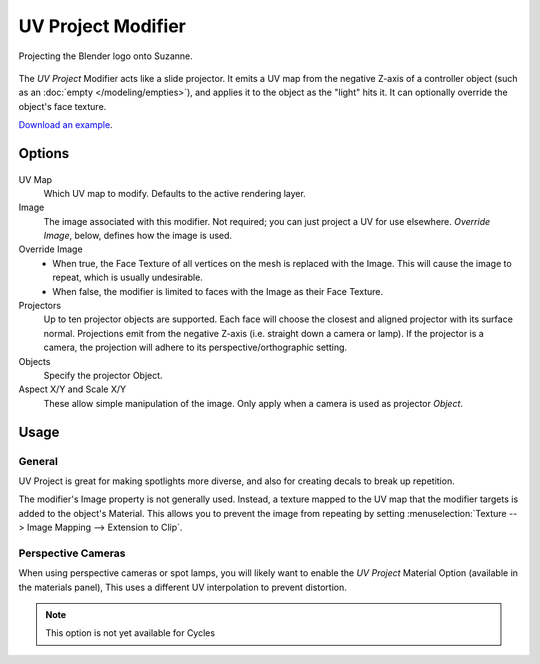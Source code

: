 .. _bpy.types.UVProjectModifier:

*******************
UV Project Modifier
*******************

.. figure:: /images/modeling_modifiers_modify_uvproject_example.jpg
   :align: center
   :width: 350px

   Projecting the Blender logo onto Suzanne.

The *UV Project* Modifier acts like a slide projector.
It emits a UV map from the negative Z-axis of a controller object
(such as an :doc:`empty </modeling/empties>`),
and applies it to the object as the "light" hits it. It can optionally override the object's face texture.

`Download an example <https://wiki.blender.org/index.php/File:Uvproject.blend>`__.


Options
=======

.. figure:: /images/modeling_modifiers_modify_uvproject.png

UV Map
   Which UV map to modify. Defaults to the active rendering layer.

Image
   The image associated with this modifier. Not required; you can just project a UV for use elsewhere.
   *Override Image*, below, defines how the image is used.
Override Image
   - When true, the Face Texture of all vertices on the mesh is replaced with the Image.
     This will cause the image to repeat, which is usually undesirable.
   - When false, the modifier is limited to faces with the Image as their Face Texture.

Projectors
   Up to ten projector objects are supported.
   Each face will choose the closest and aligned projector with its surface normal.
   Projections emit from the negative Z-axis (i.e. straight down a camera or lamp).
   If the projector is a camera, the projection will adhere to its perspective/orthographic setting.
Objects
   Specify the projector Object.

Aspect X/Y and Scale X/Y
   These allow simple manipulation of the image. Only apply when a camera is used as projector *Object*.


Usage
=====

General
-------

UV Project is great for making spotlights more diverse, and also for creating decals to break up repetition.

The modifier's Image property is not generally used.
Instead, a texture mapped to the UV map that the modifier targets is added to the object's Material.
This allows you to prevent the image from repeating by setting
:menuselection:`Texture --> Image Mapping --> Extension to Clip`.


Perspective Cameras
-------------------

When using perspective cameras or spot lamps,
you will likely want to enable the *UV Project* Material Option
(available in the materials panel),
This uses a different UV interpolation to prevent distortion.

.. note::

   This option is not yet available for Cycles
